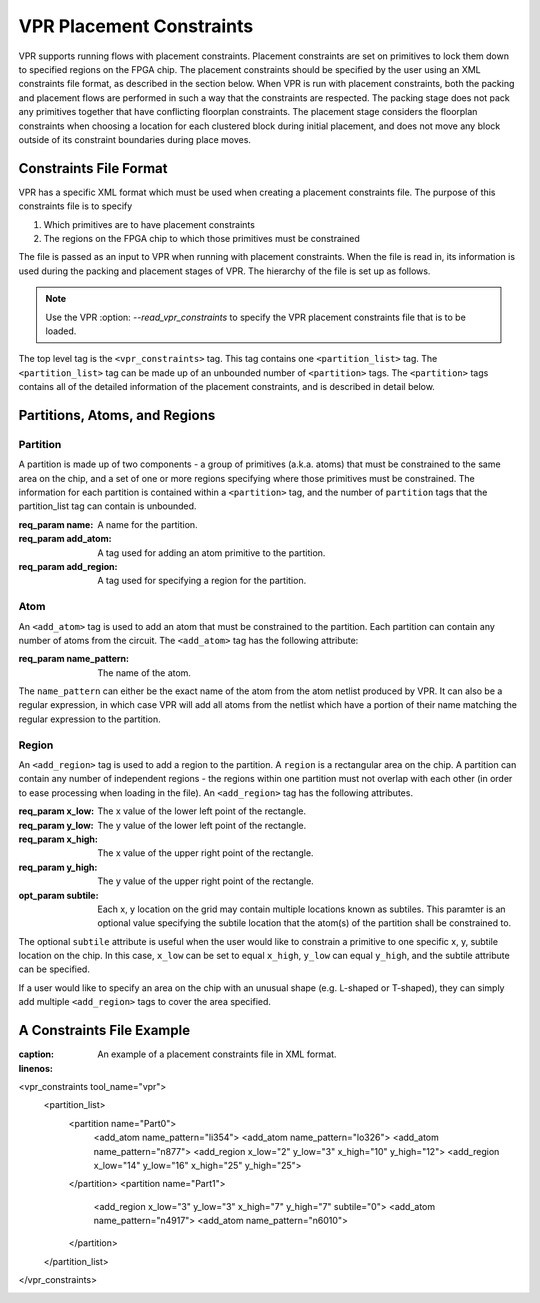 VPR Placement Constraints
=========================

VPR supports running flows with placement constraints. Placement constraints are set on primitives to lock them down to specified regions on the FPGA chip. The placement constraints should be specified by the user using an XML constraints file format, as described in the section below. When VPR is run with placement constraints, both the packing and placement flows are performed in such a way that the constraints are respected. The packing stage does not pack any primitives together that have conflicting floorplan constraints. The placement stage considers the floorplan constraints when choosing a location for each clustered block during initial placement, and does not move any block outside of its constraint boundaries during place moves.

Constraints File Format
-----------------------

VPR has a specific XML format which must be used when creating a placement constraints file. The purpose of this constraints file is to specify 

#. Which primitives are to have placement constraints
#. The regions on the FPGA chip to which those primitives must be constrained

The file is passed as an input to VPR when running with placement constraints. When the file is read in, its information is used during the packing and placement stages of VPR. The hierarchy of the file is set up as follows.

.. note:: Use the VPR :option: `--read_vpr_constraints` to specify the VPR placement constraints file that is to be loaded. 

The top level tag is the ``<vpr_constraints>`` tag. This tag contains one ``<partition_list>`` tag. The ``<partition_list>`` tag can be made up of an unbounded number of ``<partition>`` tags. The ``<partition>`` tags contains all of the detailed information of the placement constraints, and is described in detail below.

Partitions, Atoms, and Regions
------------------------------

Partition
^^^^^^^^^

A partition is made up of two components - a group of primitives (a.k.a. atoms) that must be constrained to the same area on the chip, and a set of one or more regions specifying where those primitives must be constrained. The information for each partition is contained within a ``<partition>`` tag, and the number of ``partition`` tags that the partition_list tag can contain is unbounded. 

:req_param name:
   A name for the partition.

:req_param add_atom:
   A tag used for adding an atom primitive to the partition.

:req_param add_region:
   A tag used for specifying a region for the partition.

Atom 
^^^^

An ``<add_atom>`` tag is used to add an atom that must be constrained to the partition. Each partition can contain any number of atoms from the circuit. The ``<add_atom>`` tag has the following attribute:

:req_param name_pattern:
   The name of the atom.

The ``name_pattern`` can either be the exact name of the atom from the atom netlist produced by VPR. It can also be a regular expression, in which case VPR will add all atoms from the netlist which have a portion of their name matching the regular expression to the partition.

Region
^^^^^^

An ``<add_region>`` tag is used to add a region to the partition. A ``region`` is a rectangular area on the chip. A partition can contain any number of independent regions - the regions within one partition must not overlap with each other (in order to ease processing when loading in the file). An ``<add_region>`` tag has the following attributes.

:req_param x_low:
   The x value of the lower left point of the rectangle.

:req_param y_low:
   The y value of the lower left point of the rectangle.

:req_param x_high:
   The x value of the upper right point of the rectangle.

:req_param y_high:
   The y value of the upper right point of the rectangle.

:opt_param subtile:
   Each x, y location on the grid may contain multiple locations known as subtiles. This paramter is an optional value specifying the subtile location that the atom(s) of the partition shall be constrained to.

The optional ``subtile`` attribute is useful when the user would like to constrain a primitive to one specific x, y, subtile location on the chip. In this case, ``x_low`` can be set to equal ``x_high``, ``y_low`` can equal ``y_high``, and the subtile attribute can be specified.

If a user would like to specify an area on the chip with an unusual shape (e.g. L-shaped or T-shaped), they can simply add multiple ``<add_region>`` tags to cover the area specified.


A Constraints File Example
--------------------------

.. code-block:: xml
:caption: An example of a placement constraints file in XML format.
:linenos:

<vpr_constraints tool_name="vpr">
     <partition_list>
	  <partition name="Part0">
	       <add_atom name_pattern="li354">
	       <add_atom name_pattern="lo326">
	       <add_atom name_pattern="n877">
	       <add_region x_low="2" y_low="3" x_high="10" y_high="12">
	       <add_region x_low="14" y_low="16" x_high="25" y_high="25">
	  </partition>
	  <partition name="Part1">
	       <add_region x_low="3" y_low="3" x_high="7" y_high="7" subtile="0">
	       <add_atom name_pattern="n4917">
	       <add_atom name_pattern="n6010">
	  </partition>
     </partition_list>
</vpr_constraints>

.. _end:







